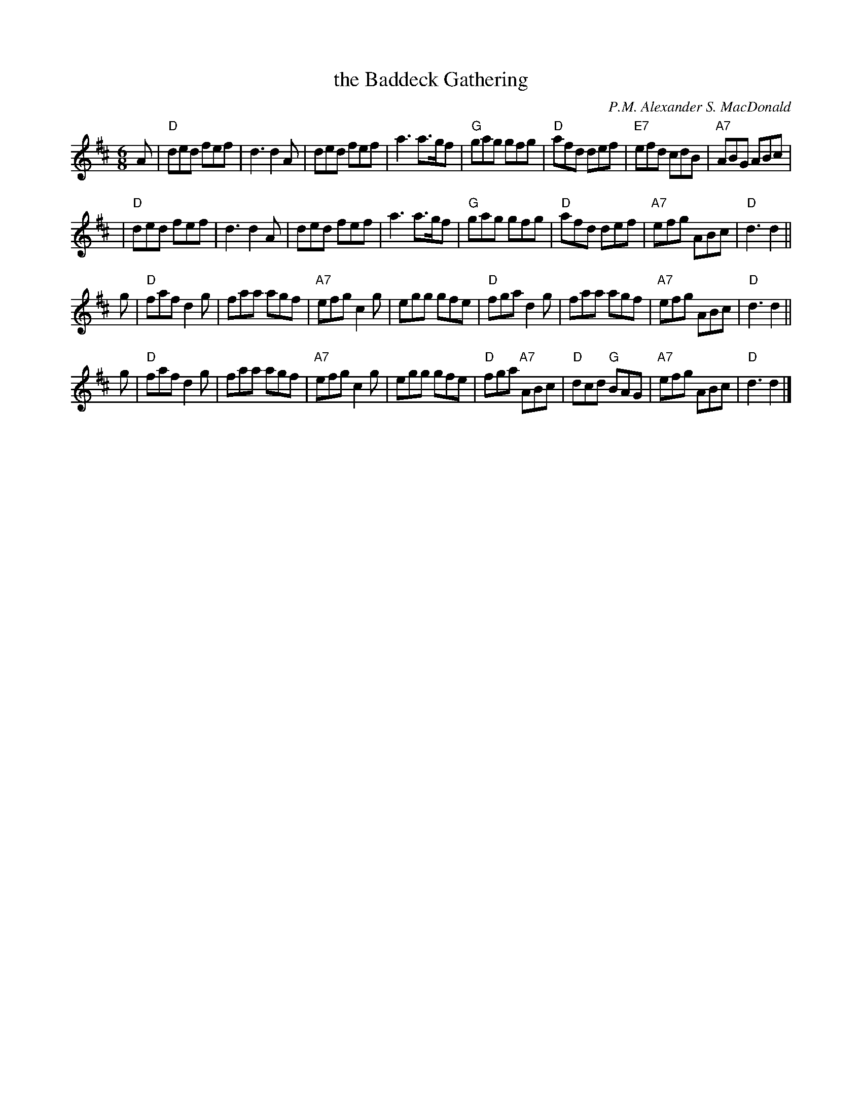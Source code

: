 X: 1
T: the Baddeck Gathering
C: P.M. Alexander S. MacDonald
%date: 1940
B: MacQuarrie Collection
B: Shears "Cape Breton Collection of Scottish Melodies"
R: jig, march
B: MacQuarrie Collection, Little p.14, Gathering of Clans p.68, BSFC XI-10
D: Harvey Tolman on matching cassette
Z: John Chambers <jc:trillian.mit.edu>
M: 6/8
L: 1/8
K: D
A \
| "D"ded fef | d3 d2A | ded fef | a3 a>gf \
| "G"gag gfg | "D"afd def | "E7"efd cdB | "A7"ABG ABc |
| "D"ded fef | d3 d2A | ded fef | a3 a>gf \
| "G"gag gfg | "D"afd def | "A7"efg ABc | "D"d3 d2 ||
g \
| "D"faf d2g | faa agf | "A7"efg c2g | egg gfe \
| "D"fga d2g | faa agf | "A7"efg  ABc | "D"d3 d2 ||
g \
| "D"faf d2g | faa agf | "A7"efg c2g | egg gfe \
| "D"fga "A7"ABc | "D"dcd "G"BAG | "A7"efg ABc | "D"d3 d2 |]
